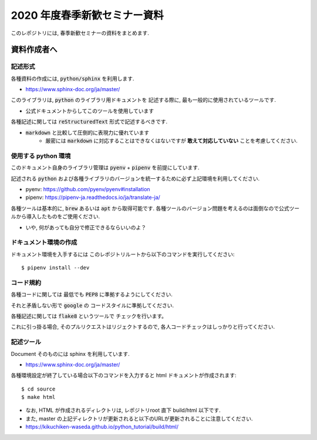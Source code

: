 ================================
2020 年度春季新歓セミナー資料
================================

このレポジトリには, 春季新歓セミナーの資料をまとめます.

資料作成者へ
================================

記述形式
--------------------------------------------

各種資料の作成には, :code:`python/sphinx` を利用します.

- https://www.sphinx-doc.org/ja/master/

このライブラリは, :code:`python` のライブラリ用ドキュメントを
記述する際に, 最も一般的に使用されているツールです.

- 公式ドキュメントからしてこのツールを使用しています

各種記述に関しては :code:`reStructuredText` 形式で記述するべきです.

- :code:`markdown` と比較して圧倒的に表現力に優れています
    - 厳密には :code:`markdown` に対応することはできなくはないですが **敢えて対応していない** ことを考慮してください.

使用する python 環境
--------------------------------------------

このドキュメント自身のライブラリ管理は :code:`pyenv` + :code:`pipenv` を前提にしています.

記述される :code:`python` および各種ライブラリのバージョンを統一するために必ず上記環境を利用してください.

- pyenv: https://github.com/pyenv/pyenv#installation
- pipenv: https://pipenv-ja.readthedocs.io/ja/translate-ja/

各種ツールは基本的に, :code:`brew` あるいは :code:`apt` から取得可能です. 各種ツールのバージョン問題を考えるのは面倒なので公式ツールから導入したものをご使用ください.

- いや, 何があっても自分で修正できるならいいのよ？

ドキュメント環境の作成
--------------------------------------------

ドキュメント環境を入手するには
このレポジトリルートから以下のコマンドを実行してください::

    $ pipenv install --dev

コード規約
--------------------------------------------

各種コードに関しては
最低でも :code:`PEP8` に準拠するようにしてください.

それと矛盾しない形で :code:`google` の
コードスタイルに準拠してください.

各種記述に関しては :code:`flake8` というツールで
チェックを行います。

これに引っ掛る場合, そのプルリクエストはリジェクトするので,
各人コードチェックはしっかりと行ってください.

記述ツール
--------------------------------------------

Document そのものには sphinx を利用しています.

- https://www.sphinx-doc.org/ja/master/

各種環境設定が終了している場合以下のコマンドを入力すると
html ドキュメントが作成されます::

    $ cd source
    $ make html

- なお, HTML が作成されるディレクトリは, レポジトリroot 直下 build/html 以下です.
- また, master の上記ディレクトリが更新されると以下のURLが更新されることに注意してください.

- https://kikuchiken-waseda.github.io/python_tutorial/build/html/



